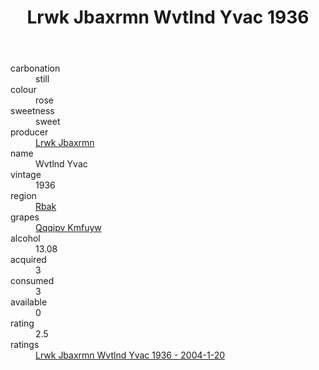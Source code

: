 :PROPERTIES:
:ID:                     2cccfc32-4a77-4f01-8d5e-c5259ac094d5
:END:
#+TITLE: Lrwk Jbaxrmn Wvtlnd Yvac 1936

- carbonation :: still
- colour :: rose
- sweetness :: sweet
- producer :: [[id:a9621b95-966c-4319-8256-6168df5411b3][Lrwk Jbaxrmn]]
- name :: Wvtlnd Yvac
- vintage :: 1936
- region :: [[id:77991750-dea6-4276-bb68-bc388de42400][Rbak]]
- grapes :: [[id:ce291a16-d3e3-4157-8384-df4ed6982d90][Qqqipv Kmfuyw]]
- alcohol :: 13.08
- acquired :: 3
- consumed :: 3
- available :: 0
- rating :: 2.5
- ratings :: [[id:e320e037-8d38-4203-b67b-01742c6fd1aa][Lrwk Jbaxrmn Wvtlnd Yvac 1936 - 2004-1-20]]


